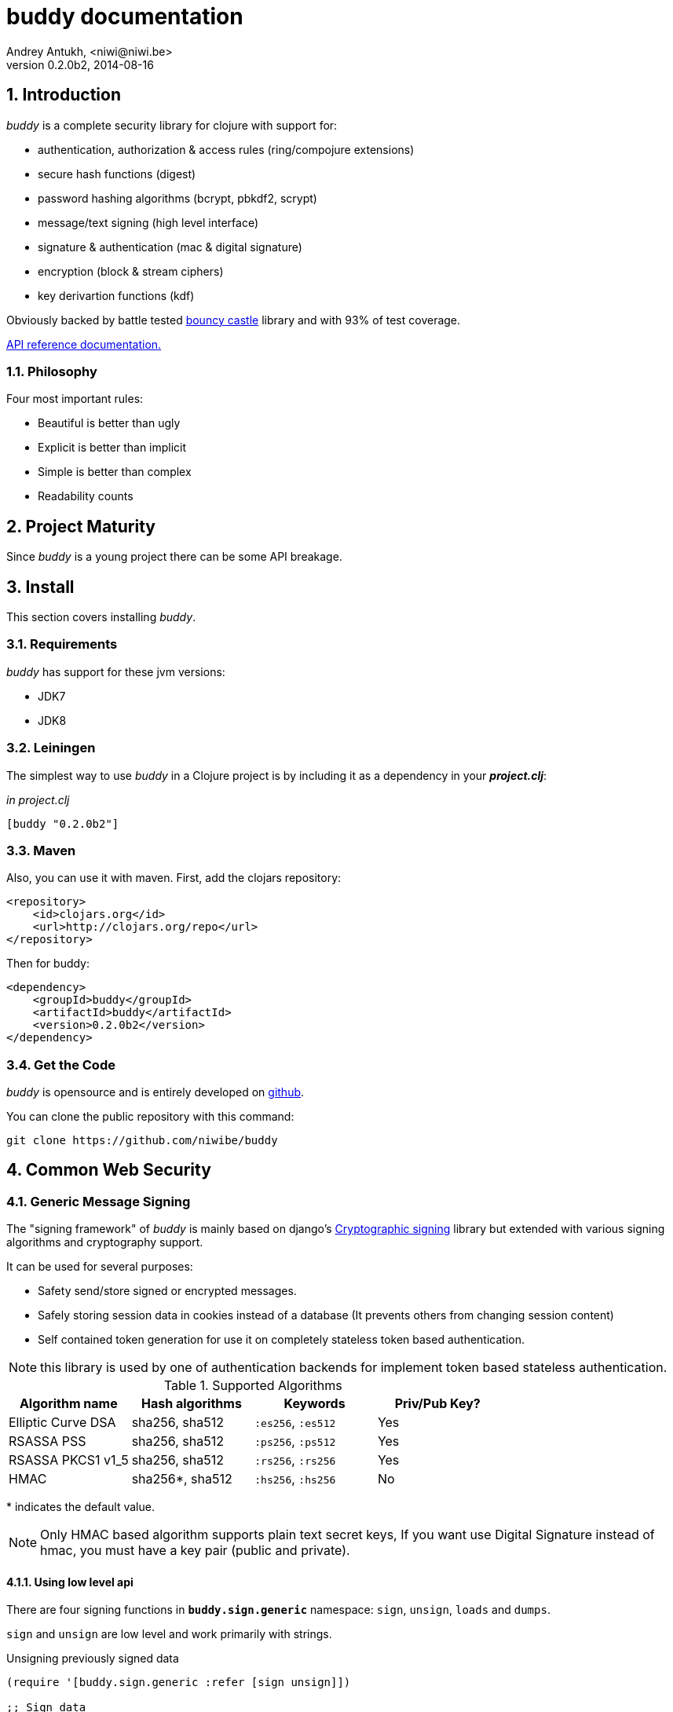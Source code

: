 buddy documentation
===================
Andrey Antukh, <niwi@niwi.be>
0.2.0b2, 2014-08-16

:toc:
:numbered:


Introduction
------------

_buddy_ is a complete security library for clojure with support for:

- authentication, authorization & access rules (ring/compojure extensions)
- secure hash functions (digest)
- password hashing algorithms (bcrypt, pbkdf2, scrypt)
- message/text signing (high level interface)
- signature & authentication (mac & digital signature)
- encryption (block & stream ciphers)
- key derivartion functions (kdf)

Obviously backed by battle tested link:http://www.bouncycastle.org/specifications.html[bouncy castle]
library and with 93% of test coverage.

link:api/index.html[API reference documentation.]


Philosophy
~~~~~~~~~

Four most important rules:

- Beautiful is better than ugly
- Explicit is better than implicit
- Simple is better than complex
- Readability counts


Project Maturity
----------------

Since _buddy_ is a young project there can be some API breakage.


Install
-------

This section covers installing _buddy_.


Requirements
~~~~~~~~~~~~

_buddy_ has support for these jvm versions:

- JDK7
- JDK8


Leiningen
~~~~~~~~~

The simplest way to use _buddy_ in a Clojure project is by including
it as a dependency in your *_project.clj_*:

._in project.clj_
[source,clojure]
----
[buddy "0.2.0b2"]
----

Maven
~~~~~

Also, you can use it with maven. First, add the clojars repository:

[source,xml]
----
<repository>
    <id>clojars.org</id>
    <url>http://clojars.org/repo</url>
</repository>
----

Then for buddy:

[source,xml]
----
<dependency>
    <groupId>buddy</groupId>
    <artifactId>buddy</artifactId>
    <version>0.2.0b2</version>
</dependency>
----


Get the Code
~~~~~~~~~~~~

_buddy_ is opensource and is entirely developed on link:https://github.com/niwibe/buddy[github].

You can clone the public repository with this command:

[source,text]
----
git clone https://github.com/niwibe/buddy
----

Common Web Security
-------------------

Generic Message Signing
~~~~~~~~~~~~~~~~~~~~~~~

The "signing framework" of _buddy_ is mainly based on django's
link:https://docs.djangoproject.com/en/1.6/topics/signing/[Cryptographic
signing] library but extended with various signing algorithms and cryptography
support.

It can be used for several purposes:

- Safety send/store signed or encrypted messages.
- Safely storing session data in cookies instead of a database (It prevents others from changing session content)
- Self contained token generation for use it on completely stateless token based authentication.

NOTE: this library is used by one of authentication backends for implement token based stateless authentication.

.Supported Algorithms
[options="header"]
|=====================================================================================
|Algorithm name     | Hash algorithms   | Keywords           | Priv/Pub Key?
|Elliptic Curve DSA | sha256, sha512    | `:es256`, `:es512` | Yes
|RSASSA PSS         | sha256, sha512    | `:ps256`, `:ps512` | Yes
|RSASSA PKCS1 v1_5  | sha256, sha512    | `:rs256`, `:rs256` | Yes
|HMAC               | sha256*, sha512   | `:hs256`, `:hs256` | No
|=====================================================================================

+++*+++ indicates the default value.


[NOTE]
====
Only HMAC based algorithm supports plain text secret keys, If you want use
Digital Signature instead of hmac, you must have a key pair (public and private).
====


Using low level api
^^^^^^^^^^^^^^^^^^^

There are four signing functions in *`buddy.sign.generic`* namespace: `sign`,
`unsign`, `loads` and `dumps`.

`sign` and `unsign` are low level and work primarily with strings.

.Unsigning previously signed data
[source,clojure]
----
(require '[buddy.sign.generic :refer [sign unsign]])

;; Sign data
(def signed-data (sign "mystring" "my-secret-key"))

;; signed-data should contain a string similar to:
;; "mystring:f08dd937a438f43639d34a345910148cb933ea8ea0c2c306e8733e0255677e3d:MTM..."

;; Unsign previosly signed data
(def unsigned-data (unsign signed-data "my-secret-key"))

;; unsigned-data should contain the original string: "mystring"
----

The signing process consists of appending signatures to the original
string and separating the signature with a predefined separator (default
":" char).

Each signature has a timestamp attached (with millisecond of accuracy) so you can
invalidate signed messages based on their age.

.Invalidate signed data using timestamp
[source,clojure]
----
;; Unsign with maxago (15min)
(def unsigned-data (unsign signed-data "my-secret-key" {:maxago (* 60 15 1000)}))

;; unsigned-data should contain a nil value if the signing date is
;; older than 15 min.
----


Protecting complex data structures
^^^^^^^^^^^^^^^^^^^^^^^^^^^^^^^^^^

If you wish to protect a native data structure (hash-map, hash-set,
list, vector, etc...)  you can do so using the signing `dumps` and
`loads` functions.

They accept the same parameters as their low level friends, but can also sign
more complex data.

.Sign/Unsign Clojure hash-map
[source,clojure]
----
(require '[buddy.sign.generic :refer [dumps loads]])

;; Sign data
(def signed-data (dumps {:userid 1} "my-secret-key"))

;; signed-data should contain a string similar to:
;; "TlBZARlgGwAAAAIOAAAABnVzZXJpZCsAAAAAAAAAAQ:59d9e8063ad80f6abd3092b45857810b10f5..."

;; Unsign previously signed data
(def unsigned-data (loads signed-data "my-secret-key"))

;; unsigned-data should contain a original map: {:userid 1}
----

NOTE: it uses a Clojure serialization library link:https://github.com/ptaoussanis/nippy[Nippy]


Using Digital Signature algorithms
^^^^^^^^^^^^^^^^^^^^^^^^^^^^^^^^^^

For use anyone of digital signature algorithms you must have a private/public key. If you
don't have one, don't worry - it's very easy to generate one using *openssl*.


Elliptic Curve DSA
++++++++++++++++++

[source, bash]
----
# Generating params file
openssl ecparam -name prime256v1 -out ecparams.pem

# Generate a private key from params file
openssl ecparam -in ecparams.pem -genkey -noout -out ecprivkey.pem

# Generate a public key from private key
openssl ec -in ecprivkey.pem -pubout -out ecpubkey.pem
----


RSA based signatures
++++++++++++++++++++

[source, bash]
----
# Generate aes256 encrypted private key
openssl genrsa -aes256 -out privkey.pem 2048

# Generate public key from previously created private key.
openssl rsa -pubout -in privkey.pem -out pubkey.pem
----


Using Digital Signature Keys for signing
++++++++++++++++++++++++++++++++++++++++

Now, having generated a key pair, you can sign your messages with the
previously mentioned Digital Signature algorithms.

[source, clojure]
----
(require '[buddy.sign.generic :refer [sign unsign]])

;; Import namespace for managing/reading keys
(require '[buddy.core.keys :as keys])

;; Create keys instances
(def ec-privkey (keys/private-key "ecprivkey.pem"))
(def ec-pubkey (keys/public-key "ecpubkey.pem"))

;; Use them like plain secret password with hmac algorithms for sign
(def signed-data (sign "mystring" ec-privkey {:alg :ec256}))

;; And unsign
(def unsigned-data (unsign signed-data ec-pubkey {:alg :ec256}))
----

Json Web Signature/Token
~~~~~~~~~~~~~~~~~~~~~~~~

~*New in version:* 0.2~

JSON Web Signature (JWS) represents content secured with digital
signatures or Message Authentication Codes (MACs) using JavaScript
Object Notation (JSON) based data structures.

List of rfcs related to this feature:

- http://tools.ietf.org/html/draft-ietf-oauth-json-web-token-20
- http://tools.ietf.org/html/draft-ietf-jose-json-web-algorithms-26
- http://tools.ietf.org/html/draft-ietf-jose-json-web-signature-26


.Supported Algorithms
[options="header"]
|=====================================================================================
|Algorithm name     | Hash algorithms   | Keywords           | Priv/Pub Key?
|Elliptic Curve DSA | sha256, sha512    | `:es256`, `:es512` | Yes
|RSASSA PSS         | sha256, sha512    | `:ps256`, `:ps512` | Yes
|RSASSA PKCS1 v1_5  | sha256, sha512    | `:rs256`, `:rs256` | Yes
|HMAC               | sha256*, sha512   | `:hs256`, `:hs256` | No
|=====================================================================================

NOTE: almost all specified algorithms in jws-algorithms rfc are implemented. Add
support for missing algorithms is very easy to add possibly them will be added in
the near future (pull-requests welcome).


Signing data
^^^^^^^^^^^^

Due to the nature of storing format, the input is restricted mainly to json objects
on the current version.

.Example sign data using JWS
[source, clojure]
----
(require '[buddy.sign.jws :as jws])

;; Sign data using default `:hs256` algorithm that does not
;; requres special priv/pub key.
(def data (jws/sign {:userid 1} "secret"))

;; data should contain string similar to:
;; "eyJ0eXAiOiJKV1MiLCJhbGciOiJIUzI1NiJ9.eyJ1c2VyaWQiOjF9.zjenOuIAEG-..."

(jws/unsign data "secret")
;; => {:userid 1}
----


Password Hashers
~~~~~~~~~~~~~~~~

Another important part of a good authentication/authorization library
is providing some facilities for generating secure passwords.

_buddy_ comes with a few functions for generating and verifying
passwords such as the widely used password derivation algorithms:
bcrypt and pbkdf2.

.Supported password hashers algorithms
[options="header"]
|=====================================================================================
| Hash algorithm name  | Namespace              | Observations
| Bcrypt               | `byddy.hashers.bcrypt` | Recommended
| Pbkdf2               | `buddy.hashers.pbkdf2` | Recommended
| Scrypt               | `buddy.hashers.scrypt` | Recommended
| sha256               | `buddy.hashers.sha256` | Not recommended
| md5                  | `buddy.hashers.md5`    | Broken! Not Recommended
|=====================================================================================


The hashers  consist in two functions: `make-password` and `check-password`.

The purpose of these functions is obvious: creating a new password,
and verifying incoming plain text password with previously created
hash.

.Example of creating and verifying a new hash
[source,clojure]
----
(require '[buddy.hashers.bcrypt :as hs])

(def myhash (hs/make-password "secretpassword"))
(def ok (hs/check-password "secretpassword" myhash))

;; ok var reference should contain true
----

[NOTE]
====
`make-password` accepts distinct parameters depending on hasher implementation and all functions
work with strings instead of bytes (unlike cryptographic hash functions).
====


Authentication Middleware for Ring/Compojure
--------------------------------------------

Additionally, buddy commes with web library support for authentication
and authorization. It mainly works with ring (and compojure, since it
is ring-based) but in the future it can be extended for work with
other libraries.


Authentication
~~~~~~~~~~~~~~

Buddy differs with other libraries because it takes very different approach for handling
authentication. In first step, it clearly split authentication and authorization in two
separated steps and in second step, implements it using "backends" and protocols for easy
extensibility.

If you are not happy with builtin backends, you can implement your own and use it with
buddy middlewares without any problem.

Authentication in buddy, has two phases:

- Parse: parsing incoming request headers, parameters etc...
- Authenticate: having parsed data do authentication process, such as call auth function,
  unsign self contained token, etc...

.Here is a list of built-in authentication backends:
[options="header"]
|=====================================================================================
| Backend name | Namespace                       | Observations
| Http Basic   | `buddy.auth.backends.httpbasic` |
| Session      | `buddy.auth.backends.session`   | Can be combined with password hashers.
| Token        | `buddy.auth.backends.token`     | Can be combined with password hashers and high level signing library for generate tokens.
| SignedToken  | `buddy.auth.backends.token`     | Based on the high level signing framework.
|=====================================================================================


HTTP Basic
^^^^^^^^^^

The HTTP Basic authentication backend is one of the simplest and most insecure authentication
systems, but is a good first step for understand how buddy authentication works.

.Simple ring handler/view for example purpose.
[source,clojure]
----
(require '[buddy.auth :refer (authenticated?)])
(require '[ring.util.response :refer (response)])

;; Simple ring handler. This can also be a compojure router handler
;; or anything else compatible with ring middlewares.
(defn handler
  [request]
  (if (authenticated? request)
    (response (format "Hello %s" (:identity request)))
    (response "Hello Anonymous")))
----

.Create an instance of authentication backend.
[source, clojure]
----
(require '[buddy.auth.backends.httpbasic :refer [http-basic-backend]])

;; Http Basic backend in this case requires one function with parameter
;; that takes a responsability to identify the incoming request.

;; The required function is caled in authentication of parsed data
;; and it receives the current ring request and parsed data from parse
;; phase of authentication.
;;
;; This function should return a non-nil value that
;; is automatically stored on :identity key on request
;; If it returns nil, a request is considered unauthenticated.

(defn my-authfn
  [request, authdata]
  (let [username (:username authdata)
        password (:password authdata)]
    username))

(def backend (http-basic-backend {:realm "MyApi" :authfn my-authfn}))
----


Now having simple view function and backend defined, you should wrap it
in a standard ring middleware way with buddy's authentication middleware.

.Declare auth function and create ring app with wrapped handler.
[source,clojure]
----
(require '[buddy.auth.middleware :refer [wrap-authentication]])

;; Define the main handler with *app* name wrapping it
;; with authentication middleware using an instance of
;; just created http-basic backend.

;; Define app var with handler wrapped with buddy's authentication
;; middleware using just previously defined backend.

(def app (wrap-authentication handler backend))
----

Now, all incoming request with basic auth header are properly parsed and
request with `:identity` forwarded to real handler or next middleware.


Session
^^^^^^^

The session backend has the simplest implementation because it relies
entirely on ring session support.

It checks the `:identity` key on session to authenticate the user with its
value. The value is identified as logged user if it contains any logical true
value.

See xref:examples[examples section] for complete examples for this backend.


Token
^^^^^

Standard
++++++++

This backend works much like the basic auth backend with the difference that this works with
tokens that can be unpredictable.

It parses a token and passes it to _authfn_ for authentication.


Signed/Stateless
++++++++++++++++

This backend is very similar to standard token backend previously explained, but instead
of relying on _authfn_ for identify a token, it uses stateless tokens (contains all needed
data in a token, without storing any information about token on database as ex...).

This backend relies on the security of the high level signing framework for user authentication.

Reference: http://lucumr.pocoo.org/2013/11/17/my-favorite-database/


Authorization
~~~~~~~~~~~~~

_buddy_ also comes with an authorization system.

The authorization system is split into two parts:

- access rules system, using rules and logical combinators that applies to specific urls (matching
  them using regular expressions) or specific handlers wrapping with the `restricted` decorator.
- generic authorization system using exceptions for fast return and unauthorized-handler function
  for handle unauthorized requsts.


Access Rules System
^^^^^^^^^^^^^^^^^^^

Introduction
++++++++++++

The access rules are another part of the authorization system, and consist of a list of rules
for one or more uri's using regular expressions. One rule consists of a regular expression with its
associated handler (function) with authorization logic.

.Simple rule definition example.
[source,clojure]
----
{:pattern #"^/admin/.*"
 :handler admin-access}
----

Function with authorization logic has the following appearance:

[source, clojure]
----
(require '[buddy.auth :refer (authenticated?)])

(defn should-be-authenticated
  [request]
  (authenticated? request))

(defn should-be-safe
  [request]
  (let [method (:method request)]
    (if (or (= method :get) (= method :head))
      true
      false)))
----

It should return a boolean value with true when request is authorized and false
for unauthorized.

Also, you can combine multiple rules using logical operators in an other rule:

[source,clojure]
----
{:pattern #"^/admin/.*"
 :handler {:or [should-be-authenticated
                should-be-safe]}}
----

You can nesting rules combinators as you want:

[source,clojure]
----
{:pattern #"^/admin/.*"
 :handler {:or [should-be-admin
                {:and [should-be-safe
                       should-be-authenticated]}]}}
----


Usage
+++++

Now, knowing how rules can be defined, the question is, How can we use
it for access control for routes?

In this case you have two ways:

- Define a separated vector of handlers and pass it to authorization middleware
- Use more granular `restricted` decorator/middleware for specific functions.


For wrap separated defined access rules, you should use `wrap-access-rules`
buddy middleware. Here some examples of how to setup authorization for you ring
app:

.Define a list of rules
[source,clojure]
----
;; Rules handlers used on this example are omited for code clarity
;; and them repsents a authorization logic for its name.

(def rules [{:pattern #"^/admin/.*"
             :handler {:or [admin-access operator-access]}}
            {:pattern #"^/login$"
             :handler any-access}
            {:pattern #"^/.*"
             :handler authenticated-access}])
----

.Define default behavior for not authorized requests
[source,clojure]
----
;; This functions works like default ring compatible handler
;; and should implement the default behavior for request
;; that are not authorized by any defined rule

(defn reject-handler
  [request]
  {:status 403
   :headers {}
   :body "Not authorized"})
----

.Wrap your handler with access rules (and run with jetty as example)
[source,clojure]
----
(defn -main
  [& args]
  (let [options {:rules rules :reject-handler reject-handler}
        app     (wrap-access-rules your-app-handler options)]
    (run-jetty app {:port 9090}))
----

NOTE: An unauthorized exception is raised if no reject handler is
specified. These exceptions can be captured by generic authorization
middleware.

NOTE: If request uri not match any regular expression, the default policy enter in
action. Default policy in buddy is *allow* but you can change the default behavior
specifiec `:reject` value to `:policy` option.


If you don't want a external rules list and simple want apply some rules to specific
ring views/handlers, your can use `restrict` decorator/middleware:


.Simple example using compojure routes.
[source, clojure]
----
(require '[buddy.auth.accessrules :refer [restrict]])

(defn home-controller
  [request]
  {:body "Hello World" :status 200})


(defroutes app
  (GET "/" [] (restrict home-controller {:rule should-be-authenticated
                                         :reject-handler reject-handler}))
----


Generic authorization
^^^^^^^^^^^^^^^^^^^^^

An other way to handle not authorized exceptions is using exceptions. It is less functional
but in some sircumstances can work very well.

But how it works? It is very simple, the authorization backend wraps everything in
a try/catch block watching only specific exception, and in case of unauthorized exception
is intercepted, executes a specific function for handle it or reraise the exception.

With this approach you can define your own middlewared/decorators with custom authorization
logic with fast skip raising not authorized exception using `throw-unauthorized` function.

[source, clojure]
----
(require '[buddy.auth :refer [authenticated? throw-unauthorized]])
(require '[ring.util.response :refer (response redirect)])

(defn home-controller
  [request]
  (when (not (authenticated? request))
    (throw-unauthorized {:message "Not authorized"}))
  (response "Hello World"))
----

Like authentication system, authorization is also implemented using protocols. Taking advantage of
it, all built-in authentication backends also implements this authorization protocol (`IAuthorization`):

[NOTE]
====
Some authentication backends require specific behavior in the authorization layer (like http-basic
which should return `WWW-Authenticate` header when request is unauthorized). By default, all backends
come with an specific implementation.

You can overwrite the default behavior by passing your own exception handler through the
`:unauthorized-handler` keyword parameter in the backend constructor.
====

Below is a complete example setting up a basic/generic authorization
system for your ring compatible web application:

.Define the final handler
[source,clojure]
----
(require '[buddy.auth.backends.httpbasic :refer [http-basic-backend]])
(require '[buddy.auth.middleware :refer [wrap-authentication wrap-authorization]])

;; Define the final handler wrapping it on authentication and
;; authorization handler using the same backend and overwriting
;; the default unathorized request behavior with own, previously
;; defined function

(def app
  (let [backend (http-basic-backend
                 {:realm "API"
                  :authfn my-auth-fn
                  :unauthorized-handler my-unauthorized-handler})]
    (-> handler
        (wrap-authentication backend)
        (wrap-authorization backend))))
----

NOTE: If you want know how it really works, see xref:how-it-works[How it works] section or
take a look on examples.


Cryptographic Api
-----------------

Buddy has a low-level interface and a high-level interface.

The low-level interface is located in the `buddy.core` namespace and
has implementations for:

- cryptographic hash algorithms
- key derivation algorithms
- digital signatures
- message authentication (mac)
- cryptographic algorithms (block & stream ciphers)


Cryptographic hash algorithms
~~~~~~~~~~~~~~~~~~~~~~~~~~~~~

All hash algorithms are located in the `buddy.core.hash` namespace.

.Available hash algorithms
[options="header"]
|===============================================
| Hash algorithm name  | Digest size
| SHA1                 | 160
| SHA2                 | 256, 384, 512
| SHA3                 | 256, 384, 512
| MD5                  | 128
| Tiger                | 192
|===============================================


Basic usage
^^^^^^^^^^^

.Import namespace example:
[source, clojure]
----
(require '[buddy.core.hash :as hash])
(require '[buddy.core.codecs :refer :all])
----

.Usage examples:
[source, clojure]
----
(hash/sha256 "foo bar")
;; -> #<byte[] [B@162a657e>

(-> (hash/sha256 "foo bar")
    (bytes->hex))
;; -> "fbc1a9f858ea9e177916964bd88c3d37b91a1e84412765e29950777f265c4b75"
----


Advanced usage
^^^^^^^^^^^^^^

Hash functions are implemented using protocols and can be extended
to other types. The default implementations come with support
for file-like objects (*File*, *URL*, URI* and *InputStream*).

.Make hash of file example:
[source, clojure]
----
;; Additional import for easy open files
(require '[clojure.java.io :as io])

(-> (hash/sha256 (io/input-stream "/tmp/some-file"))
    (bytes->hex))
;; -> "bba878639499c8449f69efbfc699413eebfaf41d4b7a7faa560bfaf7e93a43dd"
----

You can extend it for your own types using the
*buddy.core.hash/Digest* protocol:

[source,clojure]
----
(defprotocol Digest
  (make-digest [data algorithm]))
----

[NOTE]
Functions like *sha256* are aliases for the more generic
function *digest*.


Message authentication code algorithms
~~~~~~~~~~~~~~~~~~~~~~~~~~~~~~~~~~~~~~

Buddy comes with three mac implementations: *HMac*, *SHMac* and *Poly1305*.

HMac & SHMac
^^^^^^^^^^^^

There are two variants of hmac: simple and salted. And are available
in the `buddy.core.mac.hmac` and `buddy.core.mac.shmac` respectively.

Basic usage
+++++++++++

[source, clojure]
----
;; Import required namespaces
(require '[buddy.core.mac.hmac :as hmac])
(require '[buddy.core.mac.shmac :as shmac])
(require '[buddy.core.codecs :refer :all])

;; Generate sha256 hmac over string
(-> (hmac/hmac "foo bar" "mysecretkey" :sha256)
    (bytes->hex))
;; -> "61849448bdbb67b39d609471eead667e65b0d1b9e01b1c3bf7aa56b83e9c8083"

;; Same example but using salted variant
(-> (shmac/shmac "foo bar" "salt" "mysecretkey" :sha256)
    (bytes->hex))
;; -> "bd5f7a0040430a73f4845bac8f980c6398b4baae8a22efcc22038be0f4dd9678"
----

The key parameter can be any type that implements the *ByteArray* protocol
defined in the `buddy.core.codecs` namespace. It comes with default implementations for
`byte[]` and `java.lang.String`.


Advanced usage
++++++++++++++

Like hash functions, hmac is implemented using Clojure
protocols and comes with default implementations for: String, byte[],
*File*, *URL*, *URI* and *InputStream*.

[source,clojure]
----
(require '[clojure.java.io :as io])

;; Generate hmac for file
(-> (io/input-stream "/tmp/somefile")
    (hmac/hmac "mysecretkey" :sha256)
    (bytes->hex))
;; -> "4cb793e600848da2053238003fce4c010233c49df3e6a04119b4287eb464c27e"
----

You can extend it for your own types using `buddy.core.mac.hmac/HMac` protocol:

[source,clojure]
----
(defprotocol HMac
  (make-hmac [data key algorithm]))
----


Poly1305
^^^^^^^^

Poly1305 is a cryptographic message authentication code
(MAC) written by Daniel J. Bernstein. It can be used to verify the
data integrity and the authenticity of a message.

The security of Poly1305 is very close to the block cipher algorithm.
As a result, the only way for an attacker to break Poly1305 is to break
the cipher.

Poly1305 offers cipher replaceability. If anything goes wrong with
one, it can be substituted by another with identical security
guarantees.

Unlike *HMac*, it requires an initialization vector (IV). An IV is
like a salt. It should be generated using a strong random number
generator for security guarantees. Also, the IV should be of the same
length as the chosen cipher block size.


Basic usage
+++++++++++

The default specification talks about AES as default block cipher,
but buddy comes with support for three block ciphers: AES, Serpent
and Twofish.

.Make mac using Serpent block cipher with random IV
[source, clojure]
----
(require '[buddy.core.codecs :refe [bytes->hex]])
(require '[buddy.core.mac.poly1305 :as poly])
(require '[buddy.core.keys :refer [make-random-bytes]])

(let [iv  (make-random-bytes 16)
      mac (poly/poly1305 "some-data" "mysecret" iv :serpent)]
  (println (bytes->hex mac)))
;; => "1976b1c490c306e7304a59dfacee4207"
----


Public/Private keypairs
~~~~~~~~~~~~~~~~~~~~~~~

Before explaining digital signatures, you need to read public/private
keypairs and convert them to usable objects. Buddy has limited support
for reading:

- RSA keypair
- ECDSA keypair


RSA Keypair
^^^^^^^^^^^

An RSA keypair is obviously used for RSA encryption/decryption, but it
is also used for making digital signatures with RSA-derived
algorithms.

.Read keys
[source,clojure]
----
(require '[buddy.core.keys :as keys])

;; The last parameter is optional and is only mandatory
;; if a private key is encrypted.
(def privkey (keys/private-key "test/_files/privkey.3des.rsa.pem" "secret")
(def pubkey (keys/public-key "test/_files/pubkey.3des.rsa.pem"))
----

.Generate a RSA Keypair using openssl.
[source,bash]
----
# Generate AES-256 encrypted private key
openssl genrsa -aes256 -out privkey.pem 2048

# Generate public key from previously created private key.
openssl rsa -pubout -in privkey.pem -out pubkey.pem
----


ECDSA Keypair
^^^^^^^^^^^^^

Like RSA keypairs, ECDSA is also used for making digital signatures
and can be read like in the RSA examples.

.Read keys.
[source, clojure]
----
(require '[buddy.core.keys :as keys])

;; The last parameter is optional and is only mandatory
;; if a private key is encrypted.
(def privkey (keys/private-key "test/_files/privkey.ecdsa.pem" "secret")
(def pubkey (keys/public-key "test/_files/pubkey.ecdsa.pem"))
----

.Generate a ECDSA Keypair using openssl.
[source, bash]
----
# Generate a params file
openssl ecparam -name prime256v1 -out ecparams.pem

# Generate a private key from params file
openssl ecparam -in ecparams.pem -genkey -noout -out ecprivkey.pem

# Generate a public key from private key
openssl ec -in ecprivkey.pem -pubout -out ecpubkey.pem
----


Digital Signatures
~~~~~~~~~~~~~~~~~~

Digital Signatures differ from Mac as Mac values are both generated
and verified using the same secret key. Digital Signatures require a
public/private keypair. It signs using a private key and verifies a
signature using a public key.


RSASSA PSS
^^^^^^^^^^

RSASSA-PSS is an improved probabilistic signature scheme with
appendix. What that means is that you can use a private RSA key
to sign data in combination with some random input.

link:http://www.ietf.org/rfc/rfc3447.txt[rfc3447.txt]

.Sign sample string using rsassa-pss.
[source, clojure]
----
(require '[buddy.core.keys :as keys])
(require '[buddy.core.sign.rsapss :as rsapss])

;; Read private key
(def rsaprivkey (keys/private-key "test/_files/privkey.3des.rsa.pem" "secret"))

;; Make signature
(def signature (rsapss/rsapss "foo" rsaprivkey :sha256))

;; Now signature contains a byte[] with signature of "foo" string
----

.Verify signature using rsassa-pss.
[source, clojure]
----
;; Read private key
(def rsapubkey (keys/private-key "test/_files/pubkey.3des.rsa.pem"))

;; Make verification
(rsapss/verify "foo" signature rsapubkey :sha256))
;; => true
----


RSASSA PKCS1 v1.5
^^^^^^^^^^^^^^^^^

RSASSA-PSS is an probabilistic signature scheme with appendix.
What that means is that you can use a private RSA key to sign data.

link:http://www.ietf.org/rfc/rfc3447.txt[rfc3447.txt]


.Sign sample string using rsassa-pkcs.
[source, clojure]
----
(require '[buddy.core.keys :as keys])
(require '[buddy.core.sign.rsapkcs :as rsapkcs])

;; Read private key
(def rsaprivkey (keys/private-key "test/_files/privkey.3des.rsa.pem" "secret"))

;; Make signature
(def signature (rsapkcs/rsapkcs15 "foo" rsaprivkey :sha256))

;; Now signature contains a byte[] with signature of "foo" string
----

.Verify signature using rsassa-pkcs.
[source, clojure]
----
;; Read private key
(def rsapubkey (keys/private-key "test/_files/pubkey.3des.rsa.pem"))

;; Make verification
(rsapkcs/verify "foo" signature rsapubkey :sha256))
;; => true
----


Eliptic Curve DSA
^^^^^^^^^^^^^^^^^

Elliptic Curve Digital Signature Algorithm (ECDSA) is a variant of the
Digital Signature Algorithm (DSA) which uses elliptic curve cryptography.

.Sign sample string using ecdsa.
[source, clojure]
----
(require '[buddy.core.keys :as keys])
(require '[buddy.core.sign.ecdsa :as ecdsa])

;; Read private key
(def ecdsaprivkey (keys/private-key "test/_files/privkey.ecdsa.pem" "secret"))

;; Make signature
(def signature (ecdsa/ecdsa "foo" ecdsaprivkey :sha256))
----

.Verify signature using ecdsa.
[source, clojure]
----
;; Read private key
(def ecdsapubkey (keys/private-key "test/_files/pubkey.ecdsa.pem"))

;; Make verification
(ecdsa/verify "foo" signature ecdsapubkey :sha256))
;; => true
----


Key Derivation Functions
~~~~~~~~~~~~~~~~~~~~~~~~

Key derivation functions are often used in conjunction with non-secret parameters
to derive one or more keys from a common secret value.

*buddy* commes with several of them:

.Supported key derivation functions.
[options="header"]
|==============================================================================
|Algorithm name | Constructor              | Notes
|HKDF           | `buddy.core.kdf/hkdf`    | HMAC based KDF
|KDF1           | `buddy.core.kdf/kdf1`    |
|KDF2           | `buddy.core.kdf/kdf2`    |
|CMKDF          | `buddy.core.kdf/cmkdf`   | Counter Mode KDF
|FMKDF          | `buddy.core.kdf/fmkdf`   | Feedback Mode KDF
|DPIMKDF        | `buddy.core.kdf/dpimkdf` | Double-Pipeline Iteration Mode KDF
|==============================================================================

NOTE: All key derivation functions work with byte arrays. For the
 following examples, the functions in `buddy.core.codecs` convert
 strings to byte arrays.


HKDF
^^^^

HMAC-based Extract-and-Expand Key Derivation Function (HKDF) is implemented according to IETF RFC 5869

.Example using hkdf
[source, clojure]
----
(require '[buddy.core.codecs :refer :all])
(require '[buddy.core.kdf :as kdf])

;; Using hkdf derivation functions. It requires a
;; key, salt and optionally info field that can
;; contain any random data.

(let [kfn (kdf/hkdf (str->bytes "mysecretkey")
                    (str->bytes "mypublicsalt")
                    nil ;; info parameter can be nil
                    :sha256)]
  (-> (kdf/generate-bytes! kfn 8)
      (bytes->hex)))
;; => "0faba553152fce4f"

----

KDF1/2
^^^^^^

KDF1/2 hash-based key derivation functions for derived keys and ivs as defined by IEEE P1363a/ISO 18033.

.Example using kdf1 or kdf2
[source, clojure]
----
(require '[buddy.core.codecs :refer :all])
(require '[buddy.core.kdf :as kdf])

;; kdf1 and kdf2 are very similar and have the same
;; constructor signature. Requires: key data, salt
;; and hash algorithm keyword.

(let [kfn (kdf/kdf2 (str->bytes "mysecretkey") (str->bytes "mypublicsalt") :sha256)]
  (-> (kdf/generate-bytes! kfn 8)
      (bytes->hex)))
;; => "0faba553152fce4f"
----


Counter Mode KDF
^^^^^^^^^^^^^^^^

Hash-based KDF with counter mode defined by the publicly available NIST SP 800-108 specification.

Feedback Mode KDF
^^^^^^^^^^^^^^^^^

Hash-based KDF with feedback mode defined by the publicly available NIST SP 800-108 specification.


Double-Pipeline Iteration Mode KDF
^^^^^^^^^^^^^^^^^^^^^^^^^^^^^^^^^^

Hash-based KDF with Double-Pipeline Iteration Mode defined by the publicly available
NIST SP 800-108 specification.


Ciphers
~~~~~~~

Ciphers support in buddy is available on `buddy.core.crypto` namespace.

Block Ciphers
^^^^^^^^^^^^^
In cryptography, a block cipher is a deterministic algorithm operating on fixed-length groups of bits,
called blocks, with an unvarying transformation that is specified by a symmetric key.

.This is a list of currently supported block ciphers in buddy
[options="header"]
|========================================
|Algorithm name     | Keywords
| Twofish           | `:twofish`
|========================================

Additionally, for good security, is mandatory to combine a block cipher with some cipher
mode of operation.

.This is a list of currently supported of cipher mode of operation
[options="header"]
|========================================
|Algorithm name     | Keywords
| SIC (CTR)         | `:ctr`, `:sic`
| CBC               | `:cbc`
| OFB               | `:ofb`
|========================================

Encrypt data using buddy's crypto primitives is almost easy. In case of block ciphers, you
should know that block cipher and cipher mode you want to use.

NOTE: currently buddy comes with limited number of ciphers and modes, but in near future
should be added much more options.

.Example encrypt
[source, clojure]
----
(require '[buddy.core.crypto :as c])
(require '[buddy.core.codecs :refer :all])

(let [eng   (c/engine :twofish :cbc)
      iv16  (make-random-bytes 16)
      key32 (make-random-bytes 32)
      data  (hex->bytes "000000000000000000000000000000AA")]
  (c/initialize! eng {:key key32 :iv iv16 :op :encrypt})
  (c/process-block! eng data))
;; => #<byte[] [B@efadff9>
----


Stream Ciphers
^^^^^^^^^^^^^^

Stream ciphers differes with block ciphers, that them works with arbitrary length input
and not requires any additional mode of operation.

.This is a list of currently supported of stream ciphers in buddy
[options="header"]
|========================================
|Algorithm name     | Keywords
| ChaCha           | `:chacha`
|========================================




.Example encrypt
[source, clojure]
----
(require '[buddy.core.crypto :as c])
(require '[buddy.core.codecs :refer :all])

(let [eng   (c/stream-engine :chacha)
      iv8   (make-random-bytes 8)
      key32 (make-random-bytes 32)
      data  (hex->bytes "0011")]
  (c/initialize! eng {:key key32 :iv iv8 :op :encrypt})
  (c/process-bytes! eng data))
;; => #<byte[] [B@efadff9>
----

NOTE: the iv and key size depends estrictly on cipher engine, in this case, chacha
engine requires 8 bytes iv.

NOTE: for decrypt, only change `:op` value to `:decrypt`

You can call `c/initialize` any times as you want, it simple reinitialize the engine.



Codecs (binary -> string conversion)
~~~~~~~~~~~~~~~~~~~~~~~~~~~~~~~~~~~~

Implements some useful and widely used around all buddy library functions
for converting between strings, bytes, hex encoded strings and base64
encoded strings.

The best documentation for this part is the source code.




Advanced Usage
--------------

[[how-it-works]]
How Auth Works
~~~~~~~~~~~~~~

Each backend implements two protocols: `IAuthentication` and `IAuthorization`.

*IAuthentication* provides two functions: `parse` and `authenticate`
and is automatically handled with `wrap-authentication` ring
middleware. This is an example flow for the http basic backend:

1. Received request is passed to `parse` function. This function extracts the +Authorization+
   header, decodes a base64 encoded string and returns Clojure map with `:username` and `:password`
   keys. If a parse error occured, it returns nil.
2. If the previous step parsed the token successfully, `authenticate` is called with current
   request and parsed data from previous step. `authenticate` can delegate authentication
   to user defined function passed as `:authfn` parameter to backend constructor.
   `authenticate` should return a request with `:identity` key assigned to nil or any other
   value. All requests with `:identity` key with nil value are considered not authenticated.
3. User handler is called.


[NOTE]
=========================
- `parse` function can return valid response, in that case response is returned inmediatel
  ignoring user handler.
- if `parse` function returns nil, `authenticate` function is ignored and user handler is
  called directly.
- `authenticate` also can return a valid response, in these case it has same behavior that
  with `parse` function.
=========================

*IAuthorization* provides `handle-unauthorized` function. Each backend implements it default
behavior but it can be overwritted with user defined function, passed on `:handle-unauthorized`
keyword parameter to backend constructor. It always should return a valid response.

Authorization is handled automatically with `wrap-authorization` ring middleware. It wraps
all request in try/catch block for intercept only authorization exception.

This is a flow that follows authorization middleware:

1. User handler is wrapped in try/catch block and executed.
2. Not authorized exception is raised with `buddy.auth/throw-unauthorized` function from
   any part of your handler.
3. handle-unauthorized is executed of your backend, if user has specified it own function,
   the user defined function is executed else, default behavior is executed.


Examples
--------

_buddy_ comes with some examples for helping a new user understand how
it works. All examples are available in the `examples/` directory.

At the moment, two examples are available:

- link:https://github.com/niwibe/buddy/tree/master/examples/sessionexample[Use session backend as authentication and authorization.]
- link:https://github.com/niwibe/buddy/tree/master/examples/oauthexample[Use session backend with oauth2 using Github api.]


To run examples, you should be in the project's root directory.
Execute `lein with-profile examplename run` where examplename can be
`sessionexample` or `oauthexample`.


How to contribute
-----------------

_buddy_ does not have many restrictions for contributing.

*For Bugfix*:

- Fork github repo.
- Fix a bug/typo on new branch.
- Make a pull-request to master.

*For New feature*:

- Open a new issue with new feature purpose.
- If it is accepted, follow same steps as "bugfix".


FAQ
---

*Buddy is a security library/framework?*

Yes and No. I don't like call "security" library because security represents a very generic
concepts and can contain a lot of things. Buddy is target to cryptography, message signing
and authentication/authorization extensions for ring compatible web applications. You can see
the main target on the "Introduction" section of this documentation.

*How can I use _buddy_ with link:http://clojure-liberator.github.io/liberator/[liberator]?*

By design, _buddy_ has authorization and authentication well
separated. This helps a lot if you want use only one part of it (ex:
authentication only) without including the other.

The best combination is to use _buddy_'s authentication middleware
with liberator authorization endpoints.

*Byddy has own cryptographic algorithms implementations?*

Mainly no, I'm not cryptography expert and I rely this to battle tested Bouncy Castle java
library dedicated to that.

*Buddy will support pgp?*

Surely not! Because there is already exists one good link:https://github.com/greglook/clj-pgp[library for that].

License
-------

[source,text]
----
Copyright 2014 Andrey Antukh <niwi@niwi.be>

Licensed under the Apache License, Version 2.0 (the "License")
you may not use this file except in compliance with the License.
You may obtain a copy of the License at

    http://www.apache.org/licenses/LICENSE-2.0

Unless required by applicable law or agreed to in writing, software
distributed under the License is distributed on an "AS IS" BASIS,
WITHOUT WARRANTIES OR CONDITIONS OF ANY KIND, either express or implied.
See the License for the specific language governing permissions and
limitations under the License.
----
